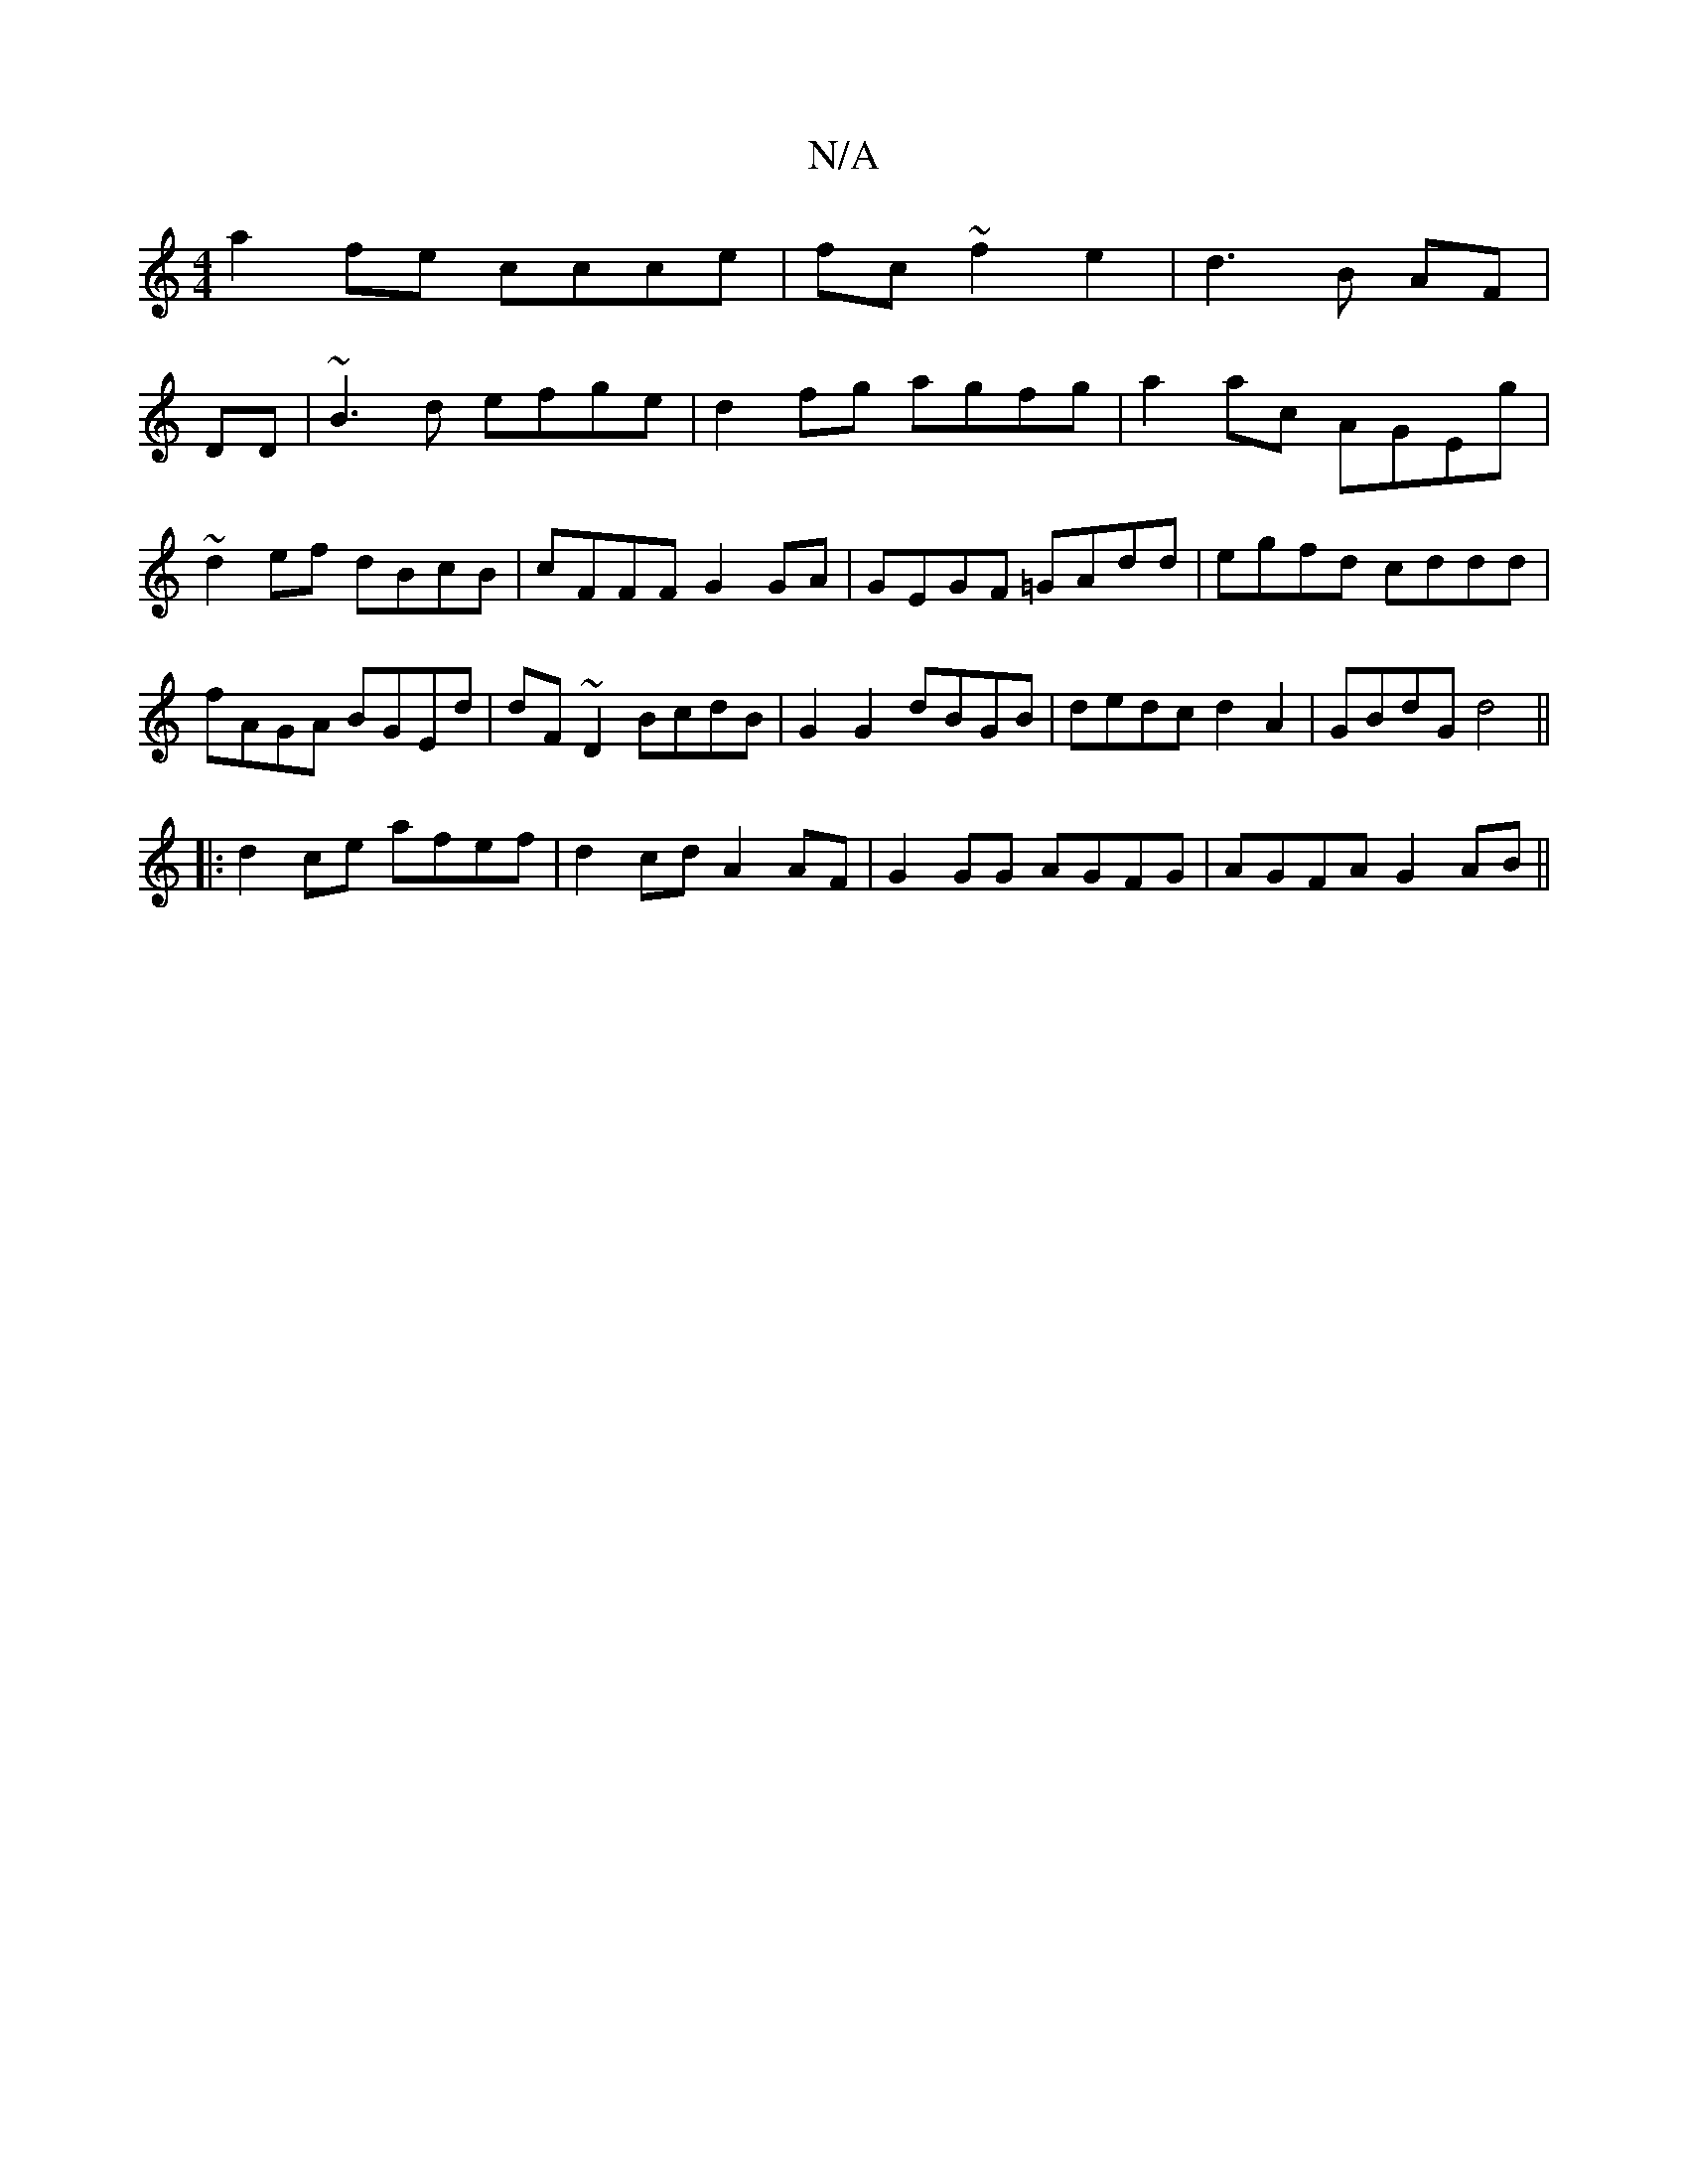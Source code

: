 X:1
T:N/A
M:4/4
R:N/A
K:Cmajor
a2fe ccce|fc~f2e2|d3B AF|
DD|~B3d efge|d2 fg agfg|a2ac AGEg| ~d2ef dBcB|cFFF G2GA|GEGF =GAdd|egfd cddd|fAGA BGEd|dF~D2 BcdB|G2 G2 dBGB|dedc d2A2|GBdG d4||
|:d2 ce afef|d2cd A2AF|G2GG AGFG|AGFA G2AB||
